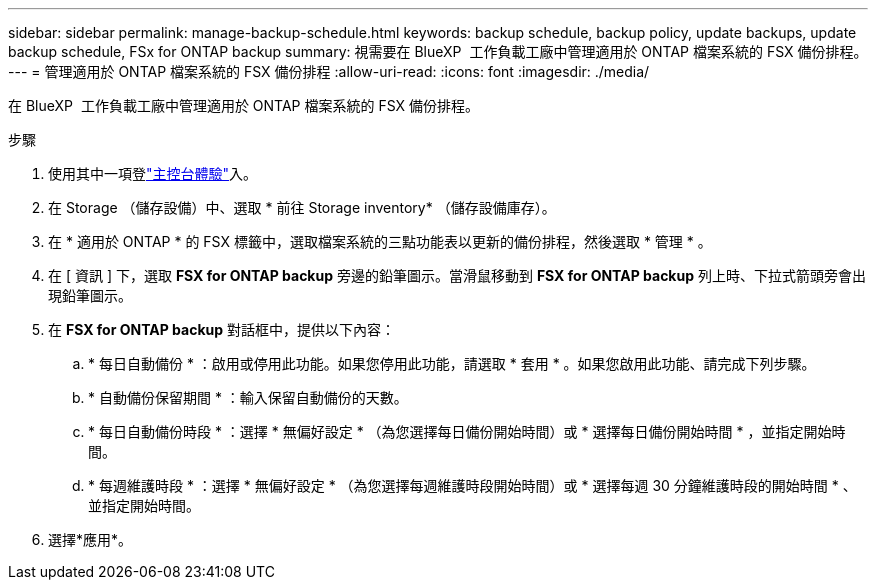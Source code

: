 ---
sidebar: sidebar 
permalink: manage-backup-schedule.html 
keywords: backup schedule, backup policy, update backups, update backup schedule, FSx for ONTAP backup 
summary: 視需要在 BlueXP  工作負載工廠中管理適用於 ONTAP 檔案系統的 FSX 備份排程。 
---
= 管理適用於 ONTAP 檔案系統的 FSX 備份排程
:allow-uri-read: 
:icons: font
:imagesdir: ./media/


[role="lead"]
在 BlueXP  工作負載工廠中管理適用於 ONTAP 檔案系統的 FSX 備份排程。

.步驟
. 使用其中一項登link:https://docs.netapp.com/us-en/workload-setup-admin/console-experiences.html["主控台體驗"^]入。
. 在 Storage （儲存設備）中、選取 * 前往 Storage inventory* （儲存設備庫存）。
. 在 * 適用於 ONTAP * 的 FSX 標籤中，選取檔案系統的三點功能表以更新的備份排程，然後選取 * 管理 * 。
. 在 [ 資訊 ] 下，選取 *FSX for ONTAP backup* 旁邊的鉛筆圖示。當滑鼠移動到 *FSX for ONTAP backup* 列上時、下拉式箭頭旁會出現鉛筆圖示。
. 在 *FSX for ONTAP backup* 對話框中，提供以下內容：
+
.. * 每日自動備份 * ：啟用或停用此功能。如果您停用此功能，請選取 * 套用 * 。如果您啟用此功能、請完成下列步驟。
.. * 自動備份保留期間 * ：輸入保留自動備份的天數。
.. * 每日自動備份時段 * ：選擇 * 無偏好設定 * （為您選擇每日備份開始時間）或 * 選擇每日備份開始時間 * ，並指定開始時間。
.. * 每週維護時段 * ：選擇 * 無偏好設定 * （為您選擇每週維護時段開始時間）或 * 選擇每週 30 分鐘維護時段的開始時間 * 、並指定開始時間。


. 選擇*應用*。

